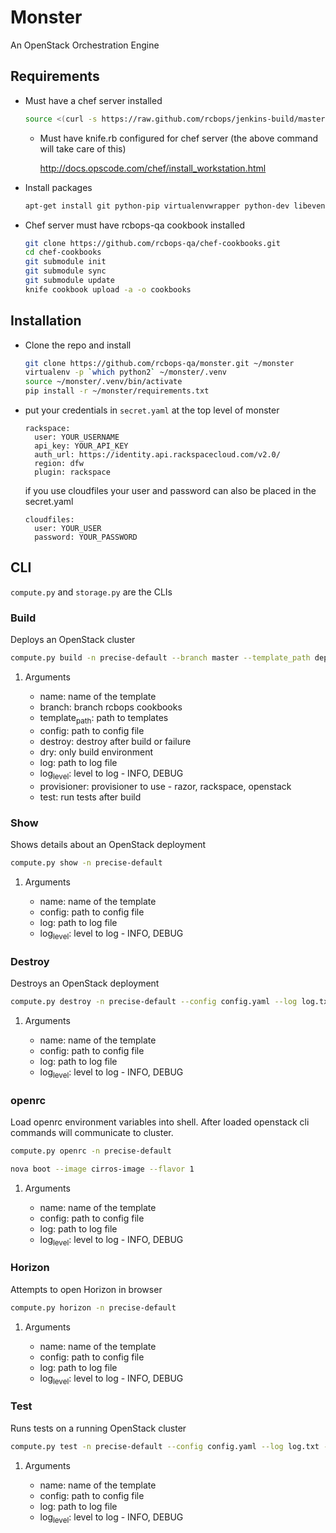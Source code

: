 * Monster

An OpenStack Orchestration Engine

** Requirements

   - Must have a chef server installed

     #+BEGIN_SRC sh
       source <(curl -s https://raw.github.com/rcbops/jenkins-build/master/qa/bash/jenkins/install-chef-server.sh)
     #+END_SRC

     - Must have knife.rb configured for chef server (the above command
       will take care of this)

       http://docs.opscode.com/chef/install_workstation.html

   - Install packages

     #+BEGIN_SRC sh
       apt-get install git python-pip virtualenvwrapper python-dev libevent-dev
     #+END_SRC

   - Chef server must have rcbops-qa cookbook installed
     #+BEGIN_SRC sh
       git clone https://github.com/rcbops-qa/chef-cookbooks.git
       cd chef-cookbooks
       git submodule init
       git submodule sync
       git submodule update
       knife cookbook upload -a -o cookbooks
     #+END_SRC

** Installation

   - Clone the repo and install
     #+BEGIN_SRC sh
       git clone https://github.com/rcbops-qa/monster.git ~/monster
       virtualenv -p `which python2` ~/monster/.venv
       source ~/monster/.venv/bin/activate
       pip install -r ~/monster/requirements.txt
     #+END_SRC

   - put your credentials in ~secret.yaml~ at the top level of monster

     #+BEGIN_EXAMPLE
       rackspace:
         user: YOUR_USERNAME
         api_key: YOUR_API_KEY
         auth_url: https://identity.api.rackspacecloud.com/v2.0/
         region: dfw
         plugin: rackspace
     #+END_EXAMPLE

     if you use cloudfiles your user and password can also be placed
     in the secret.yaml

     #+BEGIN_EXAMPLE
       cloudfiles:
         user: YOUR_USER
         password: YOUR_PASSWORD
     #+END_EXAMPLE

** CLI
   ~compute.py~ and ~storage.py~ are the CLIs

*** Build

    Deploys an OpenStack cluster

    #+BEGIN_SRC sh
      compute.py build -n precise-default --branch master --template_path deployment_templates/default.yaml --config config.yaml --destroy --log log.txt --log_level DEBUG --provisioner rackspace --test
    #+END_SRC

**** Arguments
     - name: name of the template
     - branch: branch rcbops cookbooks
     - template_path: path to templates
     - config: path to config file
     - destroy: destroy after build or failure
     - dry: only build environment
     - log: path to log file
     - log_level: level to log - INFO, DEBUG
     - provisioner: provisioner to use - razor, rackspace, openstack
     - test: run tests after build

*** Show

    Shows details about an OpenStack deployment

    #+BEGIN_SRC sh
      compute.py show -n precise-default
    #+END_SRC

**** Arguments
     - name: name of the template
     - config: path to config file
     - log: path to log file
     - log_level: level to log - INFO, DEBUG

*** Destroy

    Destroys an OpenStack deployment

    #+BEGIN_SRC sh
      compute.py destroy -n precise-default --config config.yaml --log log.txt --log_level DEBUG
    #+END_SRC

**** Arguments
     - name: name of the template
     - config: path to config file
     - log: path to log file
     - log_level: level to log - INFO, DEBUG

*** openrc

    Load openrc environment variables into shell. After loaded
    openstack cli commands will communicate to cluster.

    #+BEGIN_SRC sh
      compute.py openrc -n precise-default
    #+END_SRC
    
    #+BEGIN_SRC sh
      nova boot --image cirros-image --flavor 1
    #+END_SRC

**** Arguments
     - name: name of the template
     - config: path to config file
     - log: path to log file
     - log_level: level to log - INFO, DEBUG

*** Horizon

    Attempts to open Horizon in browser

    #+BEGIN_SRC sh
      compute.py horizon -n precise-default
    #+END_SRC

**** Arguments
     - name: name of the template
     - config: path to config file
     - log: path to log file
     - log_level: level to log - INFO, DEBUG

*** Test

    Runs tests on a running OpenStack cluster

    #+BEGIN_SRC sh
      compute.py test -n precise-default --config config.yaml --log log.txt --log_level DEBUG
    #+END_SRC

**** Arguments
     - name: name of the template
     - config: path to config file
     - log: path to log file
     - log_level: level to log - INFO, DEBUG
